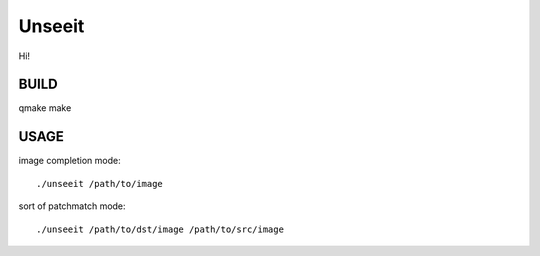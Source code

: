 
Unseeit
~~~~~~~

Hi!

BUILD
=====

qmake
make


USAGE
=====

image completion mode::

    ./unseeit /path/to/image

sort of patchmatch mode::

    ./unseeit /path/to/dst/image /path/to/src/image
